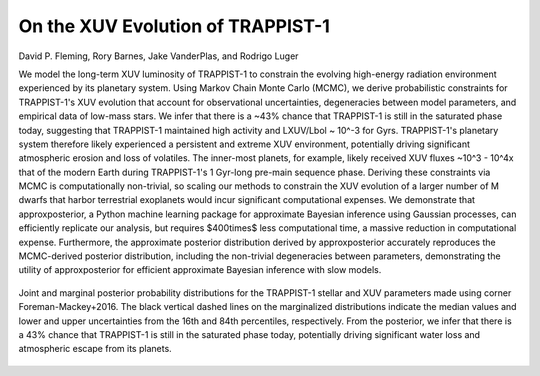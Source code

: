On the XUV Evolution of TRAPPIST-1
==================================

David P. Fleming, Rory Barnes, Jake VanderPlas, and Rodrigo Luger

We model the long-term XUV luminosity of TRAPPIST-1 to constrain the evolving
high-energy radiation environment experienced by its planetary system. Using
Markov Chain Monte Carlo (MCMC), we derive probabilistic constraints for TRAPPIST-1's
XUV evolution that account for observational uncertainties, degeneracies between
model parameters, and empirical data of low-mass stars. We infer that there is a
~43% chance that TRAPPIST-1 is still in the saturated phase today,
suggesting that TRAPPIST-1 maintained high activity and LXUV/Lbol ~ 10^-3 for Gyrs.
TRAPPIST-1's planetary system therefore likely experienced a persistent and extreme
XUV environment, potentially driving significant atmospheric erosion and loss of
volatiles. The inner-most planets, for example, likely received XUV fluxes
~10^3 - 10^4x that of the modern Earth during TRAPPIST-1's 1 Gyr-long
pre-main sequence phase. Deriving these constraints via MCMC is computationally
non-trivial, so scaling our methods to constrain the XUV evolution of a larger 
number of M dwarfs that harbor terrestrial exoplanets would incur significant
computational expenses. We demonstrate that approxposterior, a Python machine
learning package for approximate Bayesian inference using Gaussian processes,
can efficiently replicate our analysis, but requires $400\times$ less computational
time, a massive reduction in computational expense. Furthermore, the approximate
posterior distribution derived by approxposterior accurately reproduces the
MCMC-derived posterior distribution, including the non-trivial degeneracies between
parameters, demonstrating the utility of approxposterior for efficient
approximate Bayesian inference with slow models.

.. figure:: Analysis/Corner/trappist1Corner.png
   :width: 600px
   :align: center

   Joint and marginal posterior probability distributions for the TRAPPIST-1
   stellar and XUV parameters made using corner
   Foreman-Mackey+2016. The black vertical dashed lines on the
   marginalized distributions indicate the median values and lower and upper
   uncertainties from the 16th and 84th percentiles, respectively. From the
   posterior, we infer that there is a 43% chance that TRAPPIST-1 is still
   in the saturated phase today, potentially driving significant water loss
   and atmospheric escape from its planets.
